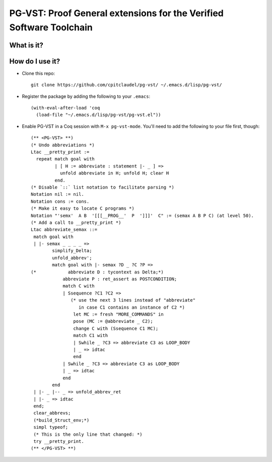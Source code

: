 ======================================================================
 PG-VST: Proof General extensions for the Verified Software Toolchain
======================================================================

What is it?
===========

.. image:: pg-vst.gif


How do I use it?
================

* Clone this repo::

    git clone https://github.com/cpitclaudel/pg-vst/ ~/.emacs.d/lisp/pg-vst/

* Register the package by adding the following to your ``.emacs``::

    (with-eval-after-load 'coq
      (load-file "~/.emacs.d/lisp/pg-vst/pg-vst.el"))

* Enable PG-VST in a Coq session with ``M-x pg-vst-mode``.  You'll need to add the following to your file first, though::

    (** <PG-VST> **)
    (* Undo abbreviations *)
    Ltac __pretty_print :=
      repeat match goal with
             | [ H := abbreviate : statement |- _ ] =>
               unfold abbreviate in H; unfold H; clear H
             end.
    (* Disable `::` list notation to facilitate parsing *)
    Notation nil := nil.
    Notation cons := cons.
    (* Make it easy to locate C programs *)
    Notation "'semx'  A B  '[[[__PROG__'  P  ']]]'  C" := (semax A B P C) (at level 50).
    (* Add a call to __pretty_print *)
    Ltac abbreviate_semax ::=
     match goal with
     | |- semax _ _ _ _ =>
            simplify_Delta;
            unfold_abbrev';
            match goal with |- semax ?D _ ?C ?P =>
    (*            abbreviate D : tycontext as Delta;*)
                abbreviate P : ret_assert as POSTCONDITION;
                match C with
                | Ssequence ?C1 ?C2 =>
                   (* use the next 3 lines instead of "abbreviate"
                      in case C1 contains an instance of C2 *)
                    let MC := fresh "MORE_COMMANDS" in
                    pose (MC := @abbreviate _ C2);
                    change C with (Ssequence C1 MC);
                    match C1 with
                    | Swhile _ ?C3 => abbreviate C3 as LOOP_BODY
                    | _ => idtac
                    end
                | Swhile _ ?C3 => abbreviate C3 as LOOP_BODY
                | _ => idtac
                end
            end
     | |- _ |-- _ => unfold_abbrev_ret
     | |- _ => idtac
     end;
     clear_abbrevs;
     (*build_Struct_env;*)
     simpl typeof;
     (* This is the only line that changed: *)
     try __pretty_print.
    (** </PG-VST> **)
